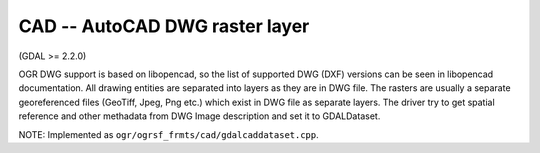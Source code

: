 .. _raster.cad:

CAD -- AutoCAD DWG raster layer
-------------------------------

(GDAL >= 2.2.0)

OGR DWG support is based on libopencad, so the list of supported DWG
(DXF) versions can be seen in libopencad documentation. All drawing
entities are separated into layers as they are in DWG file. The rasters
are usually a separate georeferenced files (GeoTiff, Jpeg, Png etc.)
which exist in DWG file as separate layers. The driver try to get
spatial reference and other methadata from DWG Image description and set
it to GDALDataset.

NOTE: Implemented as ``ogr/ogrsf_frmts/cad/gdalcaddataset.cpp``.

